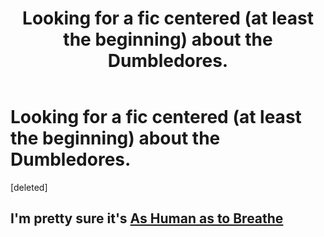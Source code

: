 #+TITLE: Looking for a fic centered (at least the beginning) about the Dumbledores.

* Looking for a fic centered (at least the beginning) about the Dumbledores.
:PROPERTIES:
:Score: 4
:DateUnix: 1553802868.0
:DateShort: 2019-Mar-29
:FlairText: Fic Search
:END:
[deleted]


** I'm pretty sure it's [[http://archiveofourown.org/works/76683][As Human as to Breathe]]
:PROPERTIES:
:Author: sacharinefeline
:Score: 1
:DateUnix: 1556793432.0
:DateShort: 2019-May-02
:END:
